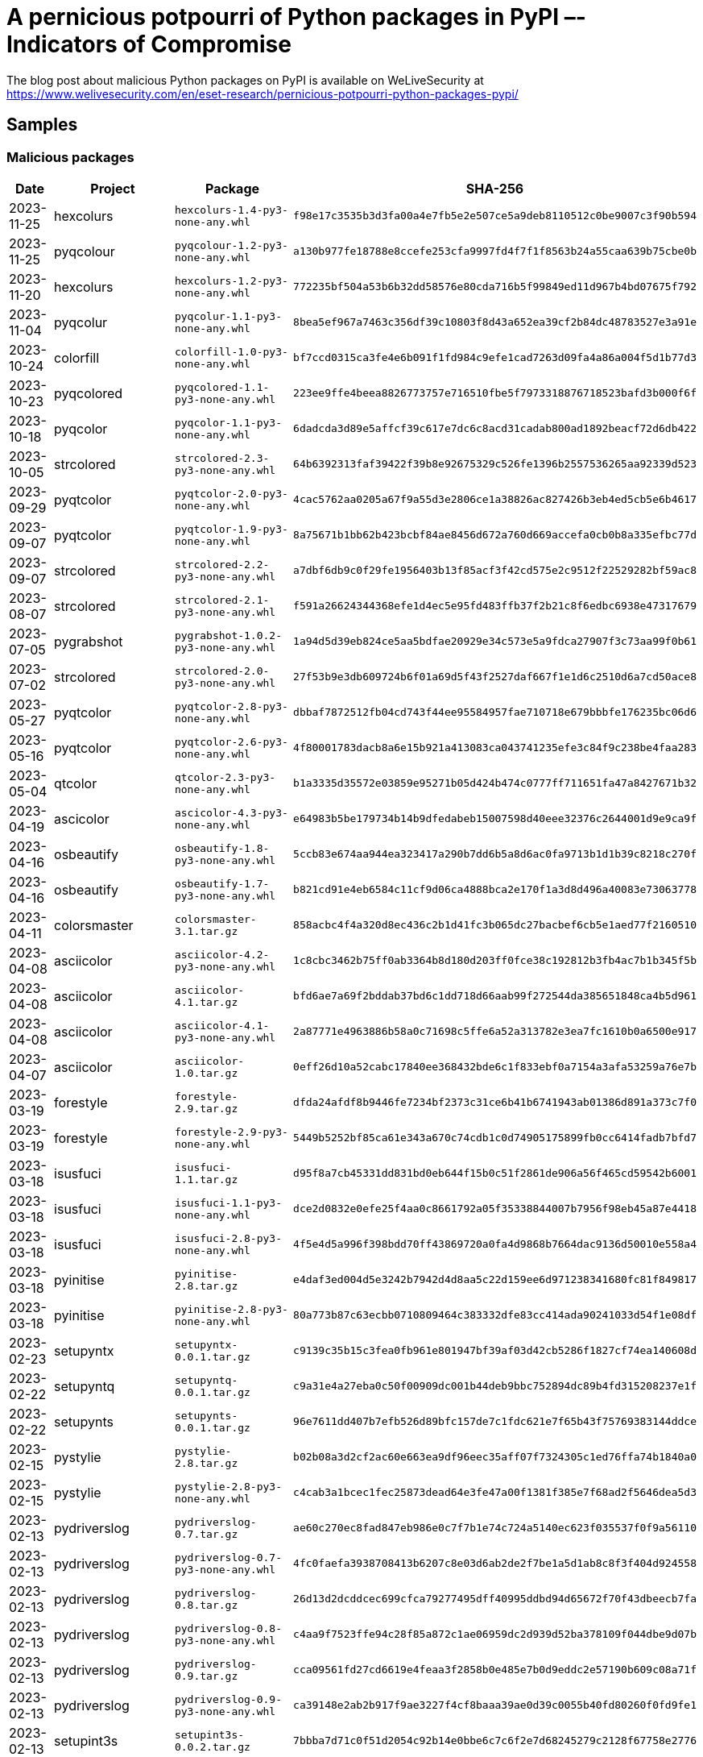 = A pernicious potpourri of Python packages in PyPI –- Indicators of Compromise

The blog post about malicious Python packages on PyPI is available
on WeLiveSecurity at
https://www.welivesecurity.com/en/eset-research/pernicious-potpourri-python-packages-pypi/

== Samples

=== Malicious packages

[options="header"]
|===
| Date | Project | Package | SHA-256
| 2023-11-25 | hexcolurs | `hexcolurs-1.4-py3-none-any.whl` | `f98e17c3535b3d3fa00a4e7fb5e2e507ce5a9deb8110512c0be9007c3f90b594`
| 2023-11-25 | pyqcolour | `pyqcolour-1.2-py3-none-any.whl` | `a130b977fe18788e8ccefe253cfa9997fd4f7f1f8563b24a55caa639b75cbe0b`
| 2023-11-20 | hexcolurs | `hexcolurs-1.2-py3-none-any.whl` | `772235bf504a53b6b32dd58576e80cda716b5f99849ed11d967b4bd07675f792`
| 2023-11-04 | pyqcolur | `pyqcolur-1.1-py3-none-any.whl` | `8bea5ef967a7463c356df39c10803f8d43a652ea39cf2b84dc48783527e3a91e`
| 2023-10-24 | colorfill | `colorfill-1.0-py3-none-any.whl` | `bf7ccd0315ca3fe4e6b091f1fd984c9efe1cad7263d09fa4a86a004f5d1b77d3`
| 2023-10-23 | pyqcolored | `pyqcolored-1.1-py3-none-any.whl` | `223ee9ffe4beea8826773757e716510fbe5f7973318876718523bafd3b000f6f`
| 2023-10-18 | pyqcolor | `pyqcolor-1.1-py3-none-any.whl` | `6dadcda3d89e5affcf39c617e7dc6c8acd31cadab800ad1892beacf72d6db422`
| 2023-10-05 | strcolored | `strcolored-2.3-py3-none-any.whl` | `64b6392313faf39422f39b8e92675329c526fe1396b2557536265aa92339d523`
| 2023-09-29 | pyqtcolor | `pyqtcolor-2.0-py3-none-any.whl` | `4cac5762aa0205a67f9a55d3e2806ce1a38826ac827426b3eb4ed5cb5e6b4617`
| 2023-09-07 | pyqtcolor | `pyqtcolor-1.9-py3-none-any.whl` | `8a75671b1bb62b423bcbf84ae8456d672a760d669accefa0cb0b8a335efbc77d`
| 2023-09-07 | strcolored | `strcolored-2.2-py3-none-any.whl` | `a7dbf6db9c0f29fe1956403b13f85acf3f42cd575e2c9512f22529282bf59ac8`
| 2023-08-07 | strcolored | `strcolored-2.1-py3-none-any.whl` | `f591a26624344368efe1d4ec5e95fd483ffb37f2b21c8f6edbc6938e47317679`
| 2023-07-05 | pygrabshot | `pygrabshot-1.0.2-py3-none-any.whl` | `1a94d5d39eb824ce5aa5bdfae20929e34c573e5a9fdca27907f3c73aa99f0b61`
| 2023-07-02 | strcolored | `strcolored-2.0-py3-none-any.whl` | `27f53b9e3db609724b6f01a69d5f43f2527daf667f1e1d6c2510d6a7cd50ace8`
| 2023-05-27 | pyqtcolor | `pyqtcolor-2.8-py3-none-any.whl` | `dbbaf7872512fb04cd743f44ee95584957fae710718e679bbbfe176235bc06d6`
| 2023-05-16 | pyqtcolor | `pyqtcolor-2.6-py3-none-any.whl` | `4f80001783dacb8a6e15b921a413083ca043741235efe3c84f9c238be4faa283`
| 2023-05-04 | qtcolor | `qtcolor-2.3-py3-none-any.whl` | `b1a3335d35572e03859e95271b05d424b474c0777ff711651fa47a8427671b32`
| 2023-04-19 | ascicolor | `ascicolor-4.3-py3-none-any.whl` | `e64983b5be179734b14b9dfedabeb15007598d40eee32376c2644001d9e9ca9f`
| 2023-04-16 | osbeautify | `osbeautify-1.8-py3-none-any.whl` | `5ccb83e674aa944ea323417a290b7dd6b5a8d6ac0fa9713b1d1b39c8218c270f`
| 2023-04-16 | osbeautify | `osbeautify-1.7-py3-none-any.whl` | `b821cd91e4eb6584c11cf9d06ca4888bca2e170f1a3d8d496a40083e73063778`
| 2023-04-11 | colorsmaster | `colorsmaster-3.1.tar.gz` | `858acbc4f4a320d8ec436c2b1d41fc3b065dc27bacbef6cb5e1aed77f2160510`
| 2023-04-08 | asciicolor | `asciicolor-4.2-py3-none-any.whl` | `1c8cbc3462b75ff0ab3364b8d180d203ff0fce38c192812b3fb4ac7b1b345f5b`
| 2023-04-08 | asciicolor | `asciicolor-4.1.tar.gz` | `bfd6ae7a69f2bddab37bd6c1dd718d66aab99f272544da385651848ca4b5d961`
| 2023-04-08 | asciicolor | `asciicolor-4.1-py3-none-any.whl` | `2a87771e4963886b58a0c71698c5ffe6a52a313782e3ea7fc1610b0a6500e917`
| 2023-04-07 | asciicolor | `asciicolor-1.0.tar.gz` | `0eff26d10a52cabc17840ee368432bde6c1f833ebf0a7154a3afa53259a76e7b`
| 2023-03-19 | forestyle | `forestyle-2.9.tar.gz` | `dfda24afdf8b9446fe7234bf2373c31ce6b41b6741943ab01386d891a373c7f0`
| 2023-03-19 | forestyle | `forestyle-2.9-py3-none-any.whl` | `5449b5252bf85ca61e343a670c74cdb1c0d74905175899fb0cc6414fadb7bfd7`
| 2023-03-18 | isusfuci | `isusfuci-1.1.tar.gz` | `d95f8a7cb45331dd831bd0eb644f15b0c51f2861de906a56f465cd59542b6001`
| 2023-03-18 | isusfuci | `isusfuci-1.1-py3-none-any.whl` | `dce2d0832e0efe25f4aa0c8661792a05f35338844007b7956f98eb45a87e4418`
| 2023-03-18 | isusfuci | `isusfuci-2.8-py3-none-any.whl` | `4f5e4d5a996f398bdd70ff43869720a0fa4d9868b7664dac9136d50010e558a4`
| 2023-03-18 | pyinitise | `pyinitise-2.8.tar.gz` | `e4daf3ed004d5e3242b7942d4d8aa5c22d159ee6d971238341680fc81f849817`
| 2023-03-18 | pyinitise | `pyinitise-2.8-py3-none-any.whl` | `80a773b87c63ecbb0710809464c383332dfe83cc414ada90241033d54f1e08df`
| 2023-02-23 | setupyntx | `setupyntx-0.0.1.tar.gz` | `c9139c35b15c3fea0fb961e801947bf39af03d42cb5286f1827cf74ea140608d`
| 2023-02-22 | setupyntq | `setupyntq-0.0.1.tar.gz` | `c9a31e4a27eba0c50f00909dc001b44deb9bbc752894dc89b4fd315208237e1f`
| 2023-02-22 | setupynts | `setupynts-0.0.1.tar.gz` | `96e7611dd407b7efb526d89bfc157de7c1fdc621e7f65b43f75769383144ddce`
| 2023-02-15 | pystylie | `pystylie-2.8.tar.gz` | `b02b08a3d2cf2ac60e663ea9df96eec35aff07f7324305c1ed76ffa74b1840a0`
| 2023-02-15 | pystylie | `pystylie-2.8-py3-none-any.whl` | `c4cab3a1bcec1fec25873dead64e3fe47a00f1381f385e7f68ad2f5646dea5d3`
| 2023-02-13 | pydriverslog | `pydriverslog-0.7.tar.gz` | `ae60c270ec8fad847eb986e0c7f7b1e74c724a5140ec623f035537f0f9a56110`
| 2023-02-13 | pydriverslog | `pydriverslog-0.7-py3-none-any.whl` | `4fc0faefa3938708413b6207c8e03d6ab2de2f7be1a5d1ab8c8f3f404d924558`
| 2023-02-13 | pydriverslog | `pydriverslog-0.8.tar.gz` | `26d13d2dcddcec699cfca79277495dff40995ddbd94d65672f70f43dbeecb7fa`
| 2023-02-13 | pydriverslog | `pydriverslog-0.8-py3-none-any.whl` | `c4aa9f7523ffe94c28f85a872c1ae06959dc2d939d52ba378109f044dbe9d07b`
| 2023-02-13 | pydriverslog | `pydriverslog-0.9.tar.gz` | `cca09561fd27cd6619e4feaa3f2858b0e485e7b0d9eddc2e57190b609c08a71f`
| 2023-02-13 | pydriverslog | `pydriverslog-0.9-py3-none-any.whl` | `ca39148e2ab2b917f9ae3227f4cf8baaa39ae0d39c0055b40fd80260f0fd9fe1`
| 2023-02-13 | setupint3s | `setupint3s-0.0.2.tar.gz` | `7bbba7d71c0f51d2054c92b14e0bbe6c7c6f2e7d68245279c2128f67758e2776`
| 2023-02-12 | setupint3 | `setupint3-0.0.2.tar.gz` | `3c72def0deb2369865240c7ad2499e9ad9f44f809848e1e74df93f7565faf4ad`
| 2023-02-11 | setup1nter | `setup1nter-0.0.2.tar.gz` | `642e1027983c79bd771742e72e49d946a23fb71acc80cbcc0279a2709f77614f`
| 2023-02-08 | setup1nter | `setup1nter-0.0.1.tar.gz` | `c6f790ac839302f8db2bc8d2b37b68a9f5ef42c36e384f5798fb641f72c641b9`
| 2023-02-07 | pyinstalers | `pyinstalers-0.0.1.tar.gz` | `d6ac514d83d9bba7ee529f2035fe4d315d9883a1de2dade6fce30232857ae1fe`
| 2023-02-07 | tikinters | `tikinters-0.0.1.tar.gz` | `b3556ebd47f7f7c84d8f8521ed9076982ccc2da768a03b50f73a730f31a6e60c`
| 2023-02-06 | tk1ntres | `tk1ntres-0.0.1.tar.gz` | `9aeaf2dbd2cb230207ce921a3e7e0e359f8e5129713d7f99400c39ae27595057`
| 2023-02-06 | tkintres | `tkintres-0.0.1.tar.gz` | `3392c9418fc75cce569935f20c518f879fa4eef267f8e171cc31b744c5d9f42b`
| 2023-02-04 | tkintrs | `tkintrs-0.0.1.tar.gz` | `8a37f693ab094eb5ae924e9785de4922ac48941978e81b4df4f67ccaa9e787aa`
| 2023-02-03 | tkint3rs | `tkint3rs-2.0.1.tar.gz` | `0ea5d17b2c0ecb74572a3f245ae3f080666528bdfafa0c4af15f57338d9ba63c`
| 2023-02-03 | tkint3rs | `tkint3rs-2.0.0.tar.gz` | `7fb3f04c04c86c1c2f6b40392abd965006199df51b80722be36ed7e18bbe3491`
| 2023-02-02 | tkint3r | `tkint3r-1.0.2.tar.gz` | `869ed0333bf1cf158ebe82bae51aa94aa282832cfe5631c6f6a4ee1c6612b65c`
| 2023-02-02 | tk1nter | `tk1nter-0.0.1.tar.gz` | `7dcfb580015995b7cc3b106d4dd47c5470f6e9abf9d67a6b5a7fb1378a1de688`
| 2023-02-01 | forecolor5 | `forecolor5-0.1.5.tar.gz` | `58b014d3585b092ecd4b6776c74dac7cfdf69bb447ef220c5219de1851067120`
| 2023-02-01 | forecolor5 | `forecolor5-0.1.1.tar.gz` | `204e496e174bc325cb66759a1afcd5f369fabb42badb3c122a37f3b64f4e2f19`
| 2023-02-01 | forecolor5 | `forecolor5-0.1.0.tar.gz` | `230c84fa357272034e5590078b019501cd4ee3d55563e28d166179a85fa74dc8`
| 2023-02-01 | forecolor5 | `forecolor5-0.0.9.tar.gz` | `75d41d21955725453a5baf754648cd4eb3e100a693867a16c13da03f65679beb`
| 2023-02-01 | forecolor5 | `forecolor5-0.0.6.tar.gz` | `9c40035f8a75704e7645762d42df1e5e6fae41a7f8a0f243e8043294d1eb44d3`
| 2023-02-01 | forecolor5 | `forecolor5-0.0.4.tar.gz` | `bd820fdfd15ce08227ca6fdeeb34235e96c052768a1ff4f70b2de1f8a574c0a4`
| 2023-02-01 | forecolor5 | `forecolor5-0.0.3.tar.gz` | `4ee81ce3c5b3036fe5061144c7d020df27ec29ba1a88a9ad5c155fd2d6af83c5`
| 2023-02-01 | forecolor5 | `forecolor5-0.0.2.tar.gz` | `d6a60b633a7130f4a6d967bd98174cc3380b99753ace341edb8b6b14b00a425e`
| 2023-02-01 | forecolor5 | `forecolor5-0.0.1.tar.gz` | `195ea0e2c86141d863f4886a32345637e3d51b7d1e013230ab038912b9738251`
| 2023-02-01 | forecolors7 | `forecolors7-8.0.0.tar.gz` | `aea2f8c047366d04f3321d460a47e8d85c3c51d77e681af9d2581301825e00ba`
| 2023-01-24 | pystilez | `pystilez-4.0.tar.gz` | `b286327c7e81b0ba718d929115cc5613206bab7a08eec1e7ca2b92e5c333d0c4`
| 2023-01-24 | pystilez | `pystilez-3.9.tar.gz` | `9cd94f420e7a4d667f7ec9289cda23d944ccc3834146e13d6f7e84148b4f49b9`
| 2023-01-22 | pystiles | `pystiles-3.9.tar.gz` | `2d04eb5b8f04d1df520743577880c3e8ee7d99b1855eef0cc59418a985039b2a`
| 2023-01-22 | pystiles | `pystiles-3.8.tar.gz` | `b0ec47b106e5944185e62dc733c035a089e2fc33e1c7d4aeb2540a447c46ee99`
| 2023-01-21 | pythonpathenv | `pythonpathenv-2.9.tar.gz` | `d4b96d7456f03e54cb17d8f14c05b582d3e117e4ab8e9644fc85f32b16369ca0`
| 2023-01-21 | pythonpathenv | `pythonpathenv-2.9-py3-none-any.whl` | `91a40896e5b9dc119b2edb624ea2b56f7401a00131bb08a73e496fdb401ada84`
| 2023-01-21 | pystiles | `pystiles-3.7.tar.gz` | `97c46df404d56944d83c16d4057bc36dd2fe5d03ca701e6dc43dac30ce7110ed`
| 2023-01-21 | pystiles | `pystiles-3.5.tar.gz` | `17be5f89b2bba346c71e2661e1a91f9ca6eec7f844ced33d5973063220e0e36a`
| 2023-01-21 | pystiles | `pystiles-3.2.tar.gz` | `eed7997b8a5234e4def368c8f9a7bab59046726f49b2aa82f2b59e961151488b`
| 2023-01-21 | pystiles | `pystiles-3.0.tar.gz` | `ad3cf03bb861e7ba569df226919908f5d41fe798bd29276f530e9dbc8be43f00`
| 2023-01-21 | pystiles | `pystiles-2.9.tar.gz` | `5ee37d8bbde26dd06de352f7c27a8b133f8336bf370cae8279a5eefb744c7150`
| 2023-01-17 | pystiyle | `pystiyle-2.9.tar.gz` | `4189faa568130394d82b1dfee239b110860b4d61d6772db54ea9e05b46ea57fd`
| 2023-01-17 | pystiyle | `pystiyle-2.9-py3-none-any.whl` | `2090324325a8c6f6fafcad8531dd10aa81d4ee91c8b7bef5f29298506567f797`
| 2023-01-15 | pystiyle | `pystiyle-2.8.tar.gz` | `15de5fa79438e0060e9f1bfefe389cd73d4e36cd4a9eafedcd0dd123bbeca178`
| 2023-01-15 | pystiyle | `pystiyle-2.8-py3-none-any.whl` | `ee1ddeb3a0a572af9f7e5ca77af8aceb4308745d7922743a127efa24b8b0bc53`
| 2023-01-11 | pystyile | `pystyile-2.7.tar.gz` | `82205af99f18e18f73c0733cfe679e6f0524952c0bdcc34b03ea456c50ac74e9`
| 2023-01-11 | pystyile | `pystyile-2.7-py3-none-any.whl` | `6dbb4895641e4794230a1dca27f8176fc5189056be5dcee8a4fa310cbd9eab62`
| 2023-01-08 | pystyile | `pystyile-2.8.tar.gz` | `e829028ae8272a7da669b9e07e65c54471a84911f5f4ab1f20962bada4be0ce0`
| 2023-01-08 | pystyile | `pystyile-2.8-py3-none-any.whl` | `3cf5174219eda108c6dad669f815a6eda34ebdae949e568ba1ac9c9d4ef5e306`
| 2023-01-06 | pystyile | `pystyile-2.9.tar.gz` | `1d60d4bdb9c5402dd9c1153581d952c1bacc6fbb1e2f60f606db8b94be8edf4f`
| 2023-01-06 | pystyile | `pystyile-2.9-py3-none-any.whl` | `3c7fa28e3bed6da54512c5e0bc82b35b0bfbbe655ae98c7c97bf59884166d175`
| 2023-01-05 | pystyile | `pystyile-3.0.tar.gz` | `cfcac381de5f29d7c27a2cea55f6447d28386d304cb0559c44c8d5b31cea04f1`
| 2023-01-05 | pystyile | `pystyile-3.0-py3-none-any.whl` | `5e410cf891b8148076cf7796d9db8c1e316494c8ecca2d1ddf737b0c24440372`
| 2022-11-29 | pystylle | `pystylle-0.8.tar.gz` | `06a0bd9fc055c70080cd9b4a0a2d5747deb81142d9b76852bc242b5a98388c8e`
| 2022-11-29 | pystylle | `pystylle-0.8-py3-none-any.whl` | `2046fe1224da6fcf160178245b46160f9ddc6038bd774cd91014502ece306be3`
| 2022-11-27 | pyshdesings | `pyshdesings-1.9.tar.gz` | `256d4ffcabb78d5322e996b63381d4783600ed1eac8eadc9c38f8c1a07ca89cf`
| 2022-11-27 | pyshdesings | `pyshdesings-1.9-py3-none-any.whl` | `0ebb3f34eb7da7abafceeb569195e0f300ecdfb52b25c47538d2d2f2594c8a4d`
| 2022-11-27 | pydesings | `pydesings-2.9.tar.gz` | `ee832d04fef837d392143a1a89dc6d0a17f7aaf2d5275b5b78cfbe00e2ad8ac1`
| 2022-11-27 | pydesings | `pydesings-2.9-py3-none-any.whl` | `c4c2c2db115b0d54d00dddbe2576eabfb697fbcabadb336e8c97ed344b27bb5c`
| 2022-11-23 | Pystyiles | `Pystyiles-0.9.tar.gz` | `b90b506592f96ed304fc9d4b7dab47909372426edd18b98bd88d2011da3c2f77`
| 2022-11-23 | Pystyiles | `Pystyiles-0.9-py3-none-any.whl` | `899199793b1905997237c9408b872f1d6129e58c3840250152e352007ab63e1c`
| 2022-10-28 | pystyle | `pystyle-2.2.tar.gz` | `470615b685a46a3f71f76831a9b50f388f9a3744e0675278ec73891defee00ef`
| 2022-10-28 | pystyle | `pystyle-2.2-py3-none-any.whl` | `18c910bdbb522edd2914961e27f02dc990be6092c10458e4a25c8a4fe59a9bf2`
| 2022-10-28 | pystyle | `pystyle-2.1.tar.gz` | `63ac59041e97752f6756b7a88ffa3359008ed10849d2465a136078221bd83a48`
| 2022-10-28 | pystyle | `pystyle-2.1-py3-none-any.whl` | `360fb81142950e1319cbb02f10b916762b77433cb87a9ab28b09f89e82d38aae`
| 2022-10-26 | pystyles | `pystyles-2.5.tar.gz` | `7f69b2392c795265242e4c65ef3d2778481c4a37541c781bd3f390f8b95fdda5`
| 2022-09-29 | bscscan | `bscscan-8.9.tar.gz` | `5a69a3021378563539b63d50f263f01d1a7542fedf43459557973e28ff2ae9cb`
| 2022-09-29 | looksrare | `looksrare-8.9.tar.gz` | `5399984272a789df0f996f645cc43e31fecfce16b939080f0783eba5b64f703e`
| 2022-09-29 | binancesmartchain | `binancesmartchain-8.9.tar.gz` | `0eaaa47949091fa2b74a660bca1e039efe7f86744675a30fc2370c6951fa5e22`
| 2022-09-29 | ethereum2 | `ethereum2-8.9.tar.gz` | `41dbc876bf90c4ab78d02d32a76334e4dd92c30fc6932dee9a1e8adb535e27f0`
| 2022-09-29 | 1inch | `1inch-8.9.tar.gz` | `23915c9434509cfb98ac61235b9592deddbb2d23dc420fd79a35b0e116dbe502`
| 2022-09-29 | 1inch | `1inch-8.7.tar.gz` | `b92f135b2223aa0ce005894ca9817f6686255dcd9fc1398b4fb6b3149cc165f4`
| 2022-09-29 | 1inch | `1inch-8.6.tar.gz` | `34d90396fa38233e71a488618672e9471ee2b517f57641706c764f582d9fb957`
| 2022-09-29 | ethereum0etl | `ethereum0etl-8.6.tar.gz` | `128a180cdba67b486bae1b5d2853900082695325bf1971c9f57dd246f78841ff`
| 2022-09-29 | ethereum2 | `ethereum2-8.6.tar.gz` | `717a6999436101f3868cce0103baf7464e839c9ac8526173da41dc50f7839102`
| 2022-09-29 | ethereum2 | `ethereum2-8.4.tar.gz` | `cd89588e577296f399bef132d9cf923a7bfb82a7549121ffe87ab67556f9692a`
| 2022-09-29 | ethereum2 | `ethereum2-8.3.tar.gz` | `a91b54686af8ee54764c9c8e0a7d1ebcec447026403bdc762d296e7e417c8a7d`
| 2022-09-25 | pygradient | `pygradient-2.5.tar.gz` | `02d837e277df27e551e36552822becbd39b98fcd3e83ce62edc2bab8abe099cd`
| 2022-09-25 | pygradient | `pygradient-2.3.tar.gz` | `36aac0b2054f9d99e1608c1361a4bb0a20a868f35e05c03d3c1c30025abd6730`
| 2022-09-25 | pygradient | `pygradient-2.2.tar.gz` | `71439254b82c45b2bb493ee34951f3d91bb1886af6f51fb5d6cd6d56f3ccc9ef`
|===

==== ESET detection names

- Python/Agent.AGF
- Python/Agent.AGG
- Python/Agent.AGJ
- Python/Agent.AGK
- Python/Agent.AGN
- Python/Agent.AGU
- Python/Agent.AGV
- Python/Agent.AGW
- Python/Agent.AGY
- Python/Agent.AGZ
- Python/Agent.AHA
- Python/Agent.ARQ
- Python/HackTool.Rshell.G
- Python/Kryptik.EC
- Python/PSW.Agent.AQC
- Python/TrojanDownloader.Agent.QD
- Python/TrojanDownloader.Agent.YH
- Python/TrojanDownloader.Agent.YI
- Python/TrojanDownloader.Agent.YJ
- Python/TrojanDownloader.Agent.YP
- Python/TrojanDownloader.Agent.YQ
- Python/TrojanDownloader.Agent.YR
- Python/TrojanDownloader.Agent.YS
- Python/TrojanDownloader.Agent.ZO

=== Later stages

[options="headers"]
|===
| SHA-1 | Filename | Detection | Description
| `439A5F553E4EE15EDCA1CFB77B96B02C77C5C388` | `cache.py` | Python/Agent.AGL
| Linux backdoor downloader.
| `B94E493579CC1B7864C70FAFB43E15D2ED14A16B` | `coloramma-0.5.4-py3-none-any.whl` | Python/Agent.AGU
| Package with Linux backdoor installer.
| `AE3072A72F8C54596DCBCDE9CFE74A4146A4EF52` | `coloramma-4.5-py3-none-any.zip` | Python/Agent.AOY
| Package with Windows backdoor.
| `70C271F79837B8CC42BD456A22EC51D1261ED0CA` | `junk.py` | Python/Agent.AGM
| Windows persistence installer.
| `B0C8D6BEEE80813C8181F3038E42ADACC3848E68` | `proclean` | Linux/Spy.Agent.BB
| Linux backdoor.
| `07204BA8D39B20F5FCDB9C0242B112FADFFA1BB4` | `prov.py` | Python/Agent.AGL
| Linux backdoor downloader.
| `EF59C159D3FD668C3963E5ADE3C726B8771E6F54` | `tmp` | Linux/Spy.Agent.BB
| Linux backdoor.
|===

== Network

[options="headers"]
|===
| Domain name | IP Address | First seen | Description
| `blazywound.ignorelist.com` | `204.152.203.78` | 2022-11-21 | C&C server for backdoor component
|===
